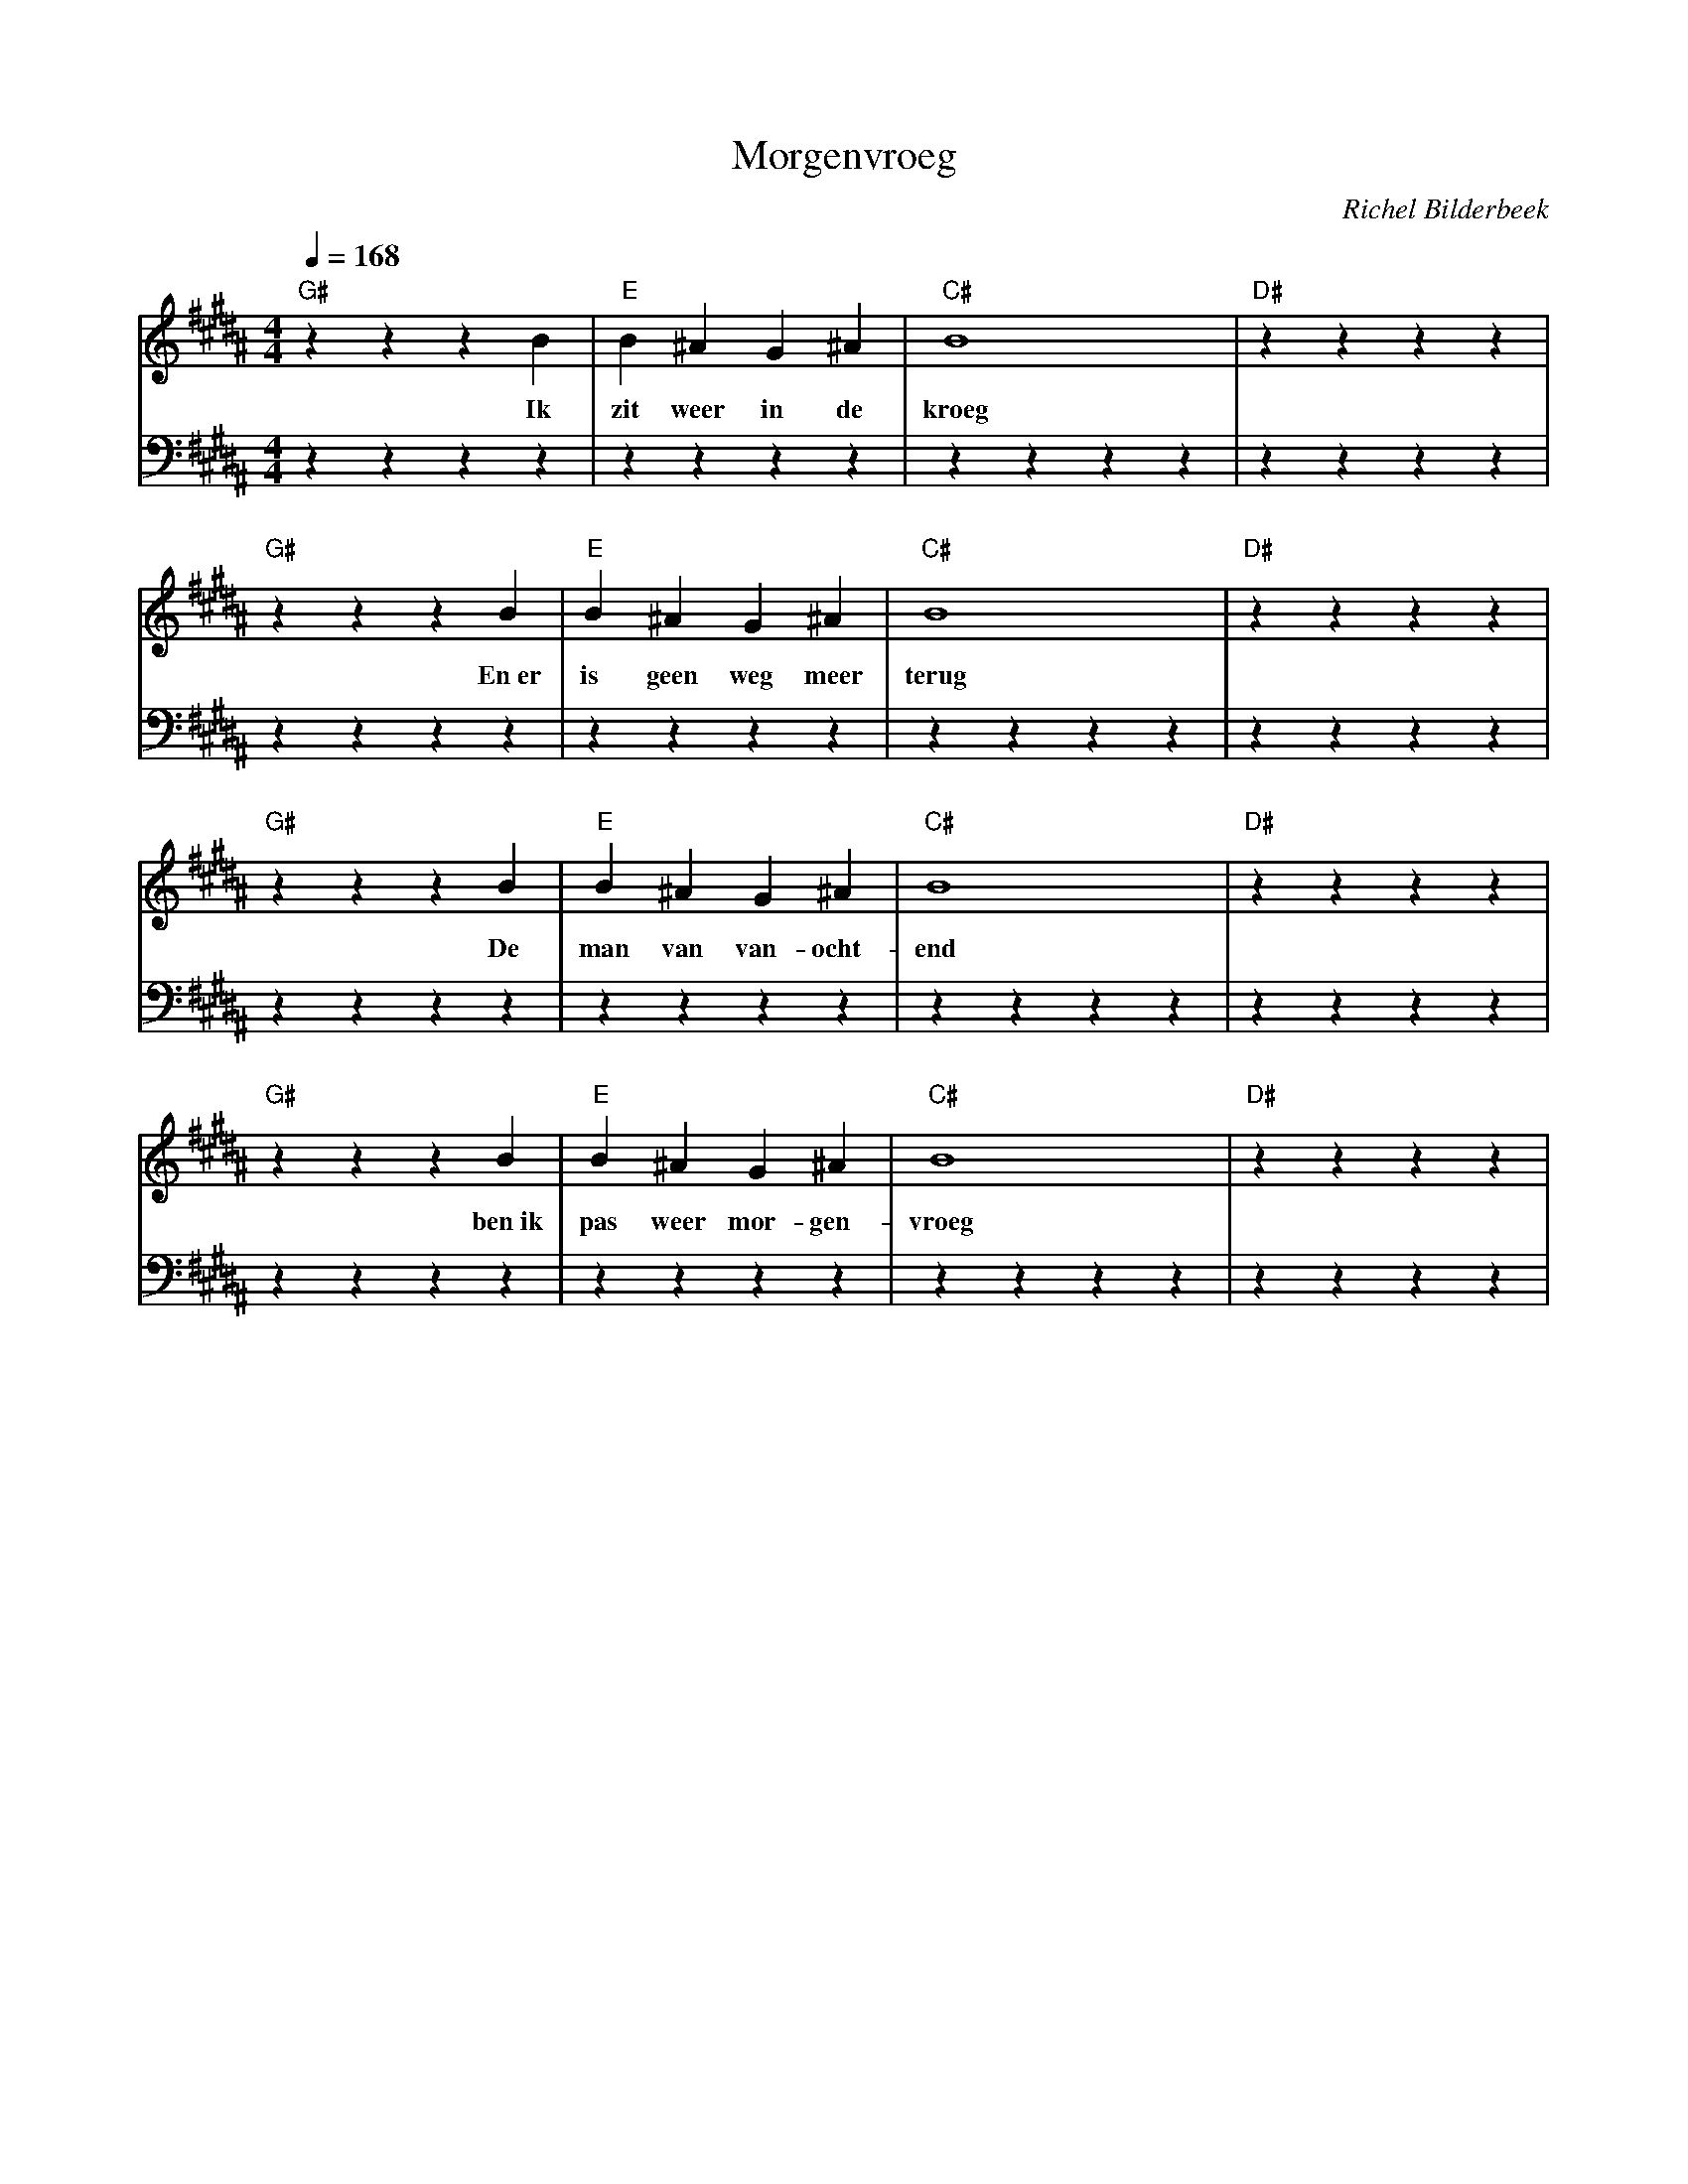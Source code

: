 X:1
T:Morgenvroeg
C:Richel Bilderbeek
L:1/4
Q:1/4=168
M:4/4
K:B
%
V:V1 clef=treble
V:V2 clef=bass
%
%
[V:V1] "G#"zzzB     | "E"B ^A   G  ^A | "C#"B4     | "D#"zzzz     |
w:           Ik     | zit  weer in de | kroeg      |              |
[V:V2] zzzz         | zzzz            | zzzz       | zzzz         |
%
[V:V1] "G#"zzzB     | "E"B ^A   G   ^A   | "C#"B4     | "D#"zzzz     |
w:           En~er  | is   geen weg meer | terug      |              |
[V:V2] zzzz         | zzzz               | zzzz       | zzzz         |
%
[V:V1] "G#"zzzB     | "E"B ^A   G    ^A    | "C#"B4 | "D#"zzzz     |
w:           De     | man  van  van- ocht- | end    |              |
[V:V2] zzzz         | zzzz            | zzzz        | zzzz         |
%
[V:V1] "G#"zzzB     | "E"B ^A    G    ^A   | "C#"B4     | "D#"zzzz     |
w:           ben~ik | pas   weer mor- gen- | vroeg      |              |
[V:V2] zzzz         | zzzz                 | zzzz       | zzzz         |


